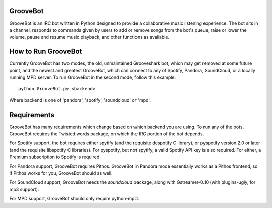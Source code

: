 GrooveBot
---------
GrooveBot is an IRC bot written in Python designed to provide a collaborative music listening experience.  The bot sits in a channel, responds to commands given by users to add or remove songs from the bot's queue, raise or lower the volume, pause and resume music playback, and other functions as available.

How to Run GrooveBot
--------------------
Currently GrooveBot has two modes, the old, unmaintained Grooveshark bot, which
may get removed at some future point, and the newest and greatest GrooveBot,
which can connect to any of Spotify, Pandora, SoundCloud, or a locally running MPD server.  To run GrooveBot in the second mode, follow this example::

  python GrooveBot.py <backend>

Where backend is one of 'pandora', 'spotify', 'soundcloud' or 'mpd'.

Requirements
------------
GrooveBot has many requirements which change based on which backend you are using.  To run any of the bots, GrooveBot requires the Twisted.words package, on which the IRC portion of the bot depends.

For Spotify support, the bot requires either spytify (and the requisite
despotify C library), or pyspotify version 2.0 or later (and the requisite libspotify C libraries).  For pyspotify, but not spytify, a valid Spotify API key is also required.  For either, a Premium subscription to Spotify is required.

For Pandora support, GrooveBot requires Pithos.  GrooveBot in Pandora mode essentially works as a Pithos frontend, so if Pithos works for you, GrooveBot should as well.

For SoundCloud support, GrooveBot needs the `soundcloud` package, along with
Gstreamer-0.10 (with plugins-ugly, for mp3 support).

For MPD support, GrooveBot should only require python-mpd.
